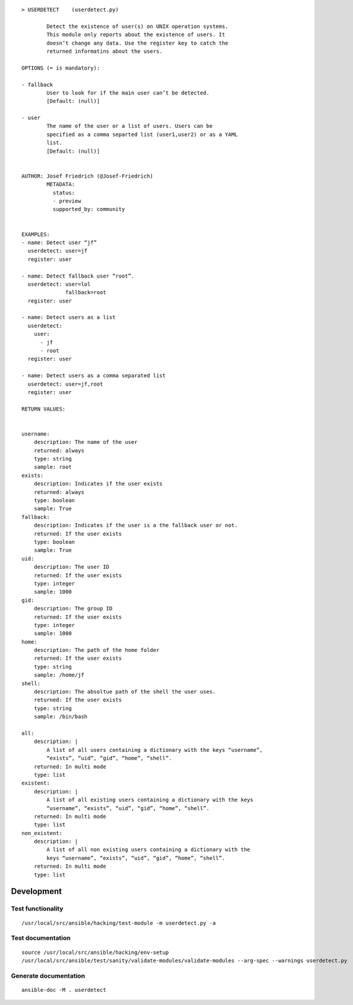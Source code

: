 ::

   > USERDETECT    (userdetect.py)

           Detect the existence of user(s) on UNIX operation systems.
           This module only reports about the existence of users. It
           doesn’t change any data. Use the register key to catch the
           returned informatins about the users.

   OPTIONS (= is mandatory):

   - fallback
           User to look for if the main user can’t be detected.
           [Default: (null)]

   - user
           The name of the user or a list of users. Users can be
           specified as a comma separted list (user1,user2) or as a YAML
           list.
           [Default: (null)]


   AUTHOR: Josef Friedrich (@Josef-Friedrich)
           METADATA:
             status:
             - preview
             supported_by: community


   EXAMPLES:
   - name: Detect user “jf”
     userdetect: user=jf
     register: user

   - name: Detect fallback user “root”.
     userdetect: user=lol
                 fallback=root
     register: user

   - name: Detect users as a list
     userdetect:
       user:
         - jf
         - root
     register: user

   - name: Detect users as a comma separated list
     userdetect: user=jf,root
     register: user

   RETURN VALUES:


   username:
       description: The name of the user
       returned: always
       type: string
       sample: root
   exists:
       description: Indicates if the user exists
       returned: always
       type: boolean
       sample: True
   fallback:
       description: Indicates if the user is a the fallback user or not.
       returned: If the user exists
       type: boolean
       sample: True
   uid:
       description: The user ID
       returned: If the user exists
       type: integer
       sample: 1000
   gid:
       description: The group ID
       returned: If the user exists
       type: integer
       sample: 1000
   home:
       description: The path of the home folder
       returned: If the user exists
       type: string
       sample: /home/jf
   shell:
       description: The absoltue path of the shell the user uses.
       returned: If the user exists
       type: string
       sample: /bin/bash

   all:
       description: |
           A list of all users containing a dictionary with the keys “username”,
           “exists”, “uid”, “gid”, “home”, “shell”.
       returned: In multi mode
       type: list
   existent:
       description: |
           A list of all existing users containing a dictionary with the keys
           “username”, “exists”, “uid”, “gid”, “home”, “shell”.
       returned: In multi mode
       type: list
   non_existent:
       description: |
           A list of all non existing users containing a dictionary with the
           keys “username”, “exists”, “uid”, “gid”, “home”, “shell”.
       returned: In multi mode
       type: list

Development
===========

Test functionality
------------------

::

   /usr/local/src/ansible/hacking/test-module -m userdetect.py -a

Test documentation
------------------

::

   source /usr/local/src/ansible/hacking/env-setup
   /usr/local/src/ansible/test/sanity/validate-modules/validate-modules --arg-spec --warnings userdetect.py

Generate documentation
----------------------

::

   ansible-doc -M . userdetect
